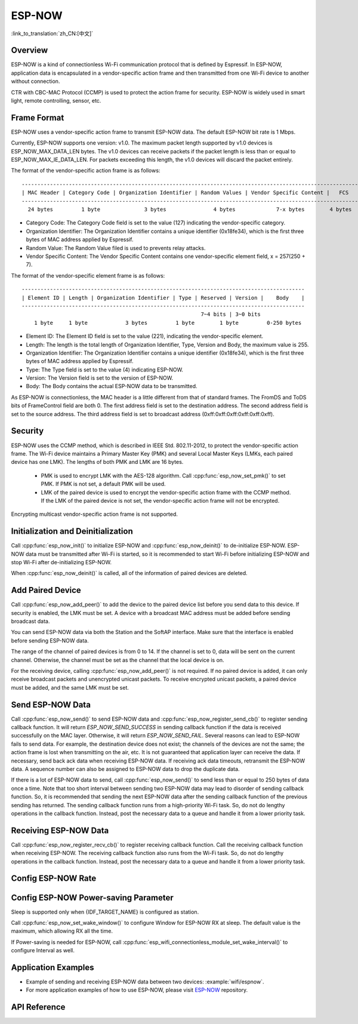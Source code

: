 ESP-NOW
=======

:link_to_translation:`zh_CN:[中文]`

Overview
--------

ESP-NOW is a kind of connectionless Wi-Fi communication protocol that is defined by Espressif. In ESP-NOW, application data is encapsulated in a vendor-specific action frame and then transmitted from one Wi-Fi device to another without connection.

CTR with CBC-MAC Protocol (CCMP) is used to protect the action frame for security. ESP-NOW is widely used in smart light, remote controlling, sensor, etc.

Frame Format
------------

ESP-NOW uses a vendor-specific action frame to transmit ESP-NOW data. The default ESP-NOW bit rate is 1 Mbps.

Currently, ESP-NOW supports one version: v1.0. The maximum packet length supported by v1.0 devices is ESP_NOW_MAX_DATA_LEN bytes.
The v1.0 devices can receive packets if the packet length is less than or equal to ESP_NOW_MAX_IE_DATA_LEN. For packets exceeding this length, the v1.0 devices will discard the packet entirely.

The format of the vendor-specific action frame is as follows:

.. highlight:: none

::

    ------------------------------------------------------------------------------------------------------------
    | MAC Header | Category Code | Organization Identifier | Random Values | Vendor Specific Content |   FCS   |
    ------------------------------------------------------------------------------------------------------------
      24 bytes         1 byte              3 bytes               4 bytes             7-x bytes        4 bytes

- Category Code: The Category Code field is set to the value (127) indicating the vendor-specific category.
- Organization Identifier: The Organization Identifier contains a unique identifier (0x18fe34), which is the first three bytes of MAC address applied by Espressif.
- Random Value: The Random Value filed is used to prevents relay attacks.
- Vendor Specific Content: The Vendor Specific Content contains one vendor-specific element field, x = 257(250 + 7).

The format of the vendor-specific element frame is as follows:

.. highlight:: none

::

    ------------------------------------------------------------------------------------------
    | Element ID | Length | Organization Identifier | Type | Reserved | Version |    Body    |
    ------------------------------------------------------------------------------------------
                                                             7~4 bits | 3~0 bits
        1 byte     1 byte            3 bytes         1 byte        1 byte         0-250 bytes


- Element ID: The Element ID field is set to the value (221), indicating the vendor-specific element.
- Length: The length is the total length of Organization Identifier, Type, Version and Body, the maximum value is 255.
- Organization Identifier: The Organization Identifier contains a unique identifier (0x18fe34), which is the first three bytes of MAC address applied by Espressif.
- Type: The Type field is set to the value (4) indicating ESP-NOW.
- Version: The Version field is set to the version of ESP-NOW.
- Body: The Body contains the actual ESP-NOW data to be transmitted.

As ESP-NOW is connectionless, the MAC header is a little different from that of standard frames. The FromDS and ToDS bits of FrameControl field are both 0. The first address field is set to the destination address. The second address field is set to the source address. The third address field is set to broadcast address (0xff:0xff:0xff:0xff:0xff:0xff).

Security
--------

ESP-NOW uses the CCMP method, which is described in IEEE Std. 802.11-2012, to protect the vendor-specific action frame. The Wi-Fi device maintains a Primary Master Key (PMK) and several Local Master Keys (LMKs, each paired device has one LMK). The lengths of both PMK and LMK are 16 bytes.

    * PMK is used to encrypt LMK with the AES-128 algorithm. Call :cpp:func:`esp_now_set_pmk()` to set PMK. If PMK is not set, a default PMK will be used.
    * LMK of the paired device is used to encrypt the vendor-specific action frame with the CCMP method. If the LMK of the paired device is not set, the vendor-specific action frame will not be encrypted.

Encrypting multicast vendor-specific action frame is not supported.

Initialization and Deinitialization
------------------------------------

Call :cpp:func:`esp_now_init()` to initialize ESP-NOW and :cpp:func:`esp_now_deinit()` to de-initialize ESP-NOW. ESP-NOW data must be transmitted after Wi-Fi is started, so it is recommended to start Wi-Fi before initializing ESP-NOW and stop Wi-Fi after de-initializing ESP-NOW.

When :cpp:func:`esp_now_deinit()` is called, all of the information of paired devices are deleted.

Add Paired Device
-----------------

Call :cpp:func:`esp_now_add_peer()` to add the device to the paired device list before you send data to this device. If security is enabled, the LMK must be set. A device with a broadcast MAC address must be added before sending broadcast data.

You can send ESP-NOW data via both the Station and the SoftAP interface. Make sure that the interface is enabled before sending ESP-NOW data.

The range of the channel of paired devices is from 0 to 14. If the channel is set to 0, data will be sent on the current channel. Otherwise, the channel must be set as the channel that the local device is on.

For the receiving device, calling :cpp:func:`esp_now_add_peer()` is not required. If no paired device is added, it can only receive broadcast packets and unencrypted unicast packets. To receive encrypted unicast packets, a paired device must be added, and the same LMK must be set.

.. only:: esp32c2

    The maximum number of paired devices is 20, and the paired encryption devices are no more than 4, the default is 2. If you want to change the number of paired encryption devices, set :ref:`CONFIG_ESP_WIFI_ESPNOW_MAX_ENCRYPT_NUM` in the Wi-Fi component configuration menu.

.. only:: esp32 or esp32s2 or esp32s3 or esp32c3 or esp32c6

    The maximum number of paired devices is 20, and the paired encryption devices are no more than 17, the default is 7. If you want to change the number of paired encryption devices, set :ref:`CONFIG_ESP_WIFI_ESPNOW_MAX_ENCRYPT_NUM` in the Wi-Fi component configuration menu.

Send ESP-NOW Data
-----------------

Call :cpp:func:`esp_now_send()` to send ESP-NOW data and :cpp:func:`esp_now_register_send_cb()` to register sending callback function. It will return `ESP_NOW_SEND_SUCCESS` in sending callback function if the data is received successfully on the MAC layer. Otherwise, it will return `ESP_NOW_SEND_FAIL`. Several reasons can lead to ESP-NOW fails to send data. For example, the destination device does not exist; the channels of the devices are not the same; the action frame is lost when transmitting on the air, etc. It is not guaranteed that application layer can receive the data. If necessary, send back ack data when receiving ESP-NOW data. If receiving ack data timeouts, retransmit the ESP-NOW data. A sequence number can also be assigned to ESP-NOW data to drop the duplicate data.

If there is a lot of ESP-NOW data to send, call :cpp:func:`esp_now_send()` to send less than or equal to 250 bytes of data once a time. Note that too short interval between sending two ESP-NOW data may lead to disorder of sending callback function. So, it is recommended that sending the next ESP-NOW data after the sending callback function of the previous sending has returned. The sending callback function runs from a high-priority Wi-Fi task. So, do not do lengthy operations in the callback function. Instead, post the necessary data to a queue and handle it from a lower priority task.

Receiving ESP-NOW Data
----------------------

Call :cpp:func:`esp_now_register_recv_cb()` to register receiving callback function.  Call the receiving callback function when receiving ESP-NOW. The receiving callback function also runs from the Wi-Fi task. So, do not do lengthy operations in the callback function.
Instead, post the necessary data to a queue and handle it from a lower priority task.

Config ESP-NOW Rate
-------------------

.. only:: esp32 or esp32s2 or esp32s3 or esp32c2 or esp32c3

    Call :cpp:func:`esp_wifi_config_espnow_rate()` to config ESP-NOW rate of specified interface. Make sure that the interface is enabled before config rate. This API should be called after :cpp:func:`esp_wifi_start()`.

.. only:: esp32c6

    Call :cpp:func:`esp_now_set_peer_rate_config()` to configure ESP-NOW rate of each peer. Make sure that the peer is added before configuring the rate. This API should be called after :cpp:func:`esp_wifi_start()` and :cpp:func:`esp_now_add_peer()`.

    .. note::

        :cpp:func:`esp_wifi_config_espnow_rate()` is deprecated, please use cpp::func:`esp_now_set_peer_rate_config()` instead.

Config ESP-NOW Power-saving Parameter
--------------------------------------------

Sleep is supported only when {IDF_TARGET_NAME} is configured as station.

Call :cpp:func:`esp_now_set_wake_window()` to configure Window for ESP-NOW RX at sleep. The default value is the maximum, which allowing RX all the time.

If Power-saving is needed for ESP-NOW, call :cpp:func:`esp_wifi_connectionless_module_set_wake_interval()` to configure Interval as well.

.. only:: SOC_WIFI_SUPPORTED

    Please refer to :ref:`connectionless module power save <connectionless-module-power-save>` to get more detail.

Application Examples
--------------------

* Example of sending and receiving ESP-NOW data between two devices: :example:`wifi/espnow`.

* For more application examples of how to use ESP-NOW, please visit `ESP-NOW <https://github.com/espressif/esp-now>`_ repository.

API Reference
-------------

.. include-build-file:: inc/esp_now.inc
